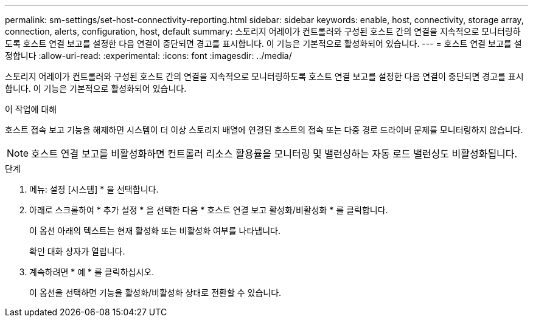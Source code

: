 ---
permalink: sm-settings/set-host-connectivity-reporting.html 
sidebar: sidebar 
keywords: enable, host, connectivity, storage array, connection, alerts, configuration, host, default 
summary: 스토리지 어레이가 컨트롤러와 구성된 호스트 간의 연결을 지속적으로 모니터링하도록 호스트 연결 보고를 설정한 다음 연결이 중단되면 경고를 표시합니다. 이 기능은 기본적으로 활성화되어 있습니다. 
---
= 호스트 연결 보고를 설정합니다
:allow-uri-read: 
:experimental: 
:icons: font
:imagesdir: ../media/


[role="lead"]
스토리지 어레이가 컨트롤러와 구성된 호스트 간의 연결을 지속적으로 모니터링하도록 호스트 연결 보고를 설정한 다음 연결이 중단되면 경고를 표시합니다. 이 기능은 기본적으로 활성화되어 있습니다.

.이 작업에 대해
호스트 접속 보고 기능을 해제하면 시스템이 더 이상 스토리지 배열에 연결된 호스트의 접속 또는 다중 경로 드라이버 문제를 모니터링하지 않습니다.

[NOTE]
====
호스트 연결 보고를 비활성화하면 컨트롤러 리소스 활용률을 모니터링 및 밸런싱하는 자동 로드 밸런싱도 비활성화됩니다.

====
.단계
. 메뉴: 설정 [시스템] * 을 선택합니다.
. 아래로 스크롤하여 * 추가 설정 * 을 선택한 다음 * 호스트 연결 보고 활성화/비활성화 * 를 클릭합니다.
+
이 옵션 아래의 텍스트는 현재 활성화 또는 비활성화 여부를 나타냅니다.

+
확인 대화 상자가 열립니다.

. 계속하려면 * 예 * 를 클릭하십시오.
+
이 옵션을 선택하면 기능을 활성화/비활성화 상태로 전환할 수 있습니다.


